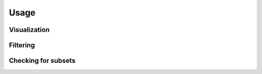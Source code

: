 =====
Usage
=====


Visualization
=============


Filtering
=========


Checking for subsets
====================
